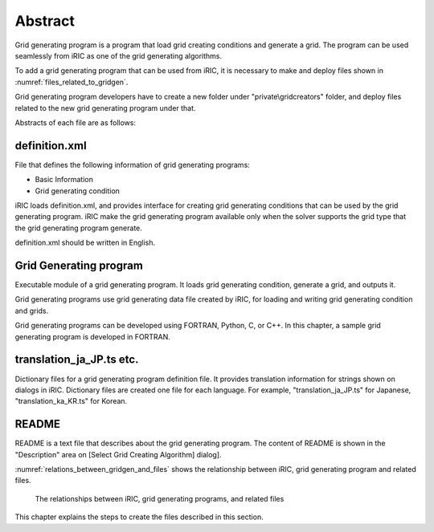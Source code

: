 Abstract
=========

Grid generating program is a program that load grid creating conditions
and generate a grid. The program can be used seamlessly from iRIC as one
of the grid generating algorithms.

To add a grid generating program that can be used from iRIC, it is
necessary to make and deploy files shown in 
:numref:`files_related_to_gridgen`.

Grid generating program
developers have to create a new folder under \"private\\gridcreators\" folder, and
deploy files related to the new grid generating program under that.

.. _files_related_to_gridgen:

.. csv-table:: Files related to grid generating programs
   :file: files_related_to_gridgen.csv
   :header-rows: 1


Abstracts of each file are as follows:

definition.xml
--------------

File that defines the following information of grid generating programs:

-  Basic Information
-  Grid generating condition

iRIC loads definition.xml, and provides interface for creating grid
generating conditions that can be used by the grid generating program.
iRIC make the grid generating program available only when the solver
supports the grid type that the grid generating program generate.

definition.xml should be written in English.

Grid Generating program
------------------------

Executable module of a grid generating program. It loads grid generating
condition, generate a grid, and outputs it.

Grid generating programs use grid generating data file created by iRIC,
for loading and writing grid generating condition and grids.

Grid generating programs can be developed using FORTRAN, Python, C, or C++. In
this chapter, a sample grid generating program is developed in FORTRAN.

translation\_ja\_JP.ts etc.
---------------------------

Dictionary files for a grid generating program definition file. It
provides translation information for strings shown on dialogs in iRIC.
Dictionary files are created one file for each language. For example,
\"translation\_ja\_JP.ts\" for Japanese, \"translation\_ka\_KR.ts\" for
Korean.

README
------

README is a text file that describes about the grid generating program.
The content of README is shown in the \"Description\" area on [Select Grid
Creating Algorithm] dialog].

:numref:`relations_between_gridgen_and_files` shows the relationship
between iRIC, grid generating program
and related files.

.. _relations_between_gridgen_and_files:

.. figure:: images/files_related_to_gridgenerator.png
   :width: 420pt

   The relationships between iRIC, grid generating programs, and related files

This chapter explains the steps to create the files described in this
section.
